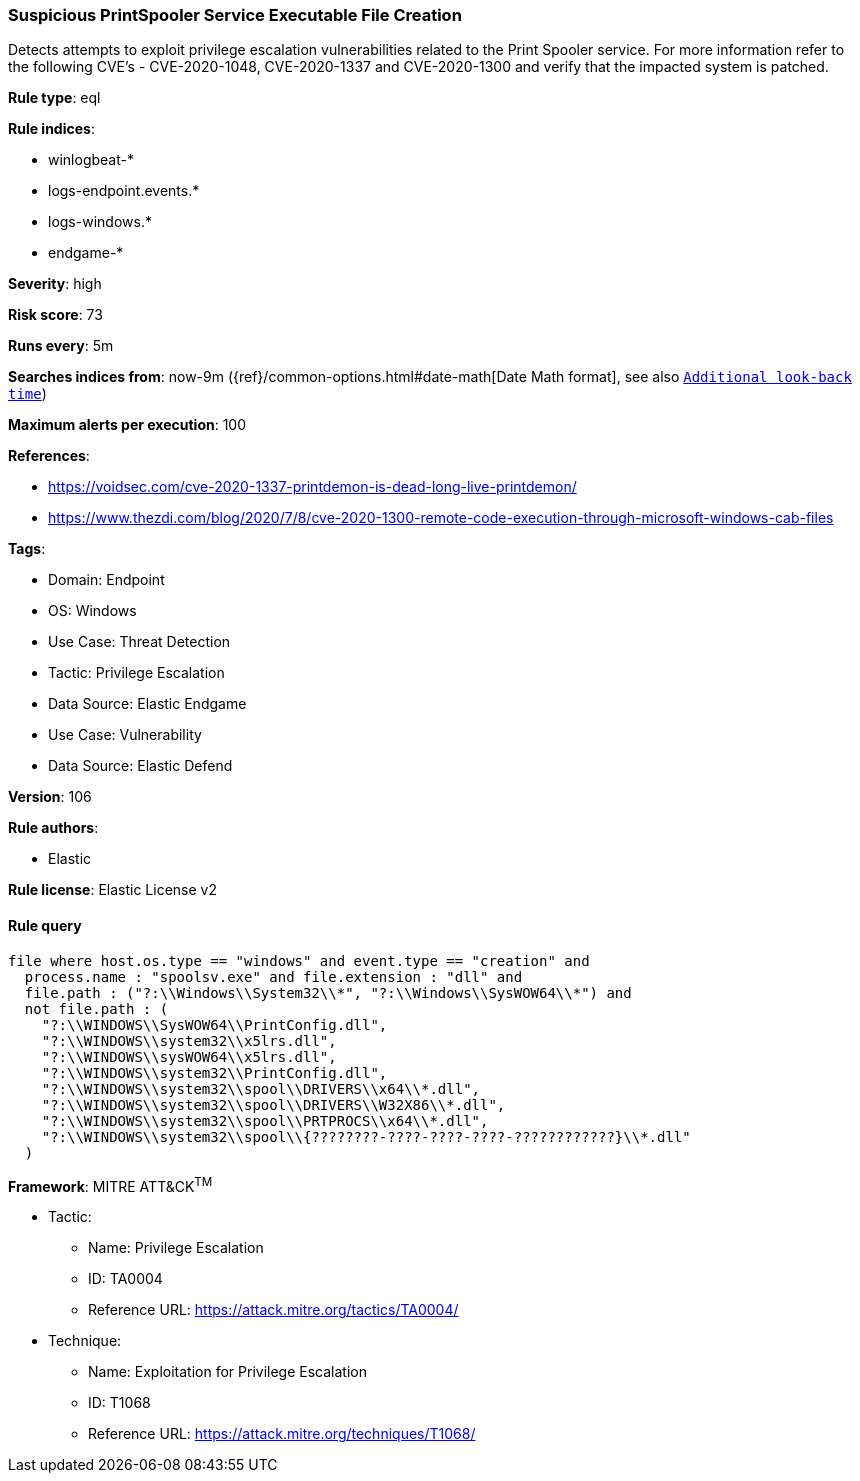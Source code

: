 [[prebuilt-rule-8-12-3-suspicious-printspooler-service-executable-file-creation]]
=== Suspicious PrintSpooler Service Executable File Creation

Detects attempts to exploit privilege escalation vulnerabilities related to the Print Spooler service. For more information refer to the following CVE's - CVE-2020-1048, CVE-2020-1337 and CVE-2020-1300 and verify that the impacted system is patched.

*Rule type*: eql

*Rule indices*: 

* winlogbeat-*
* logs-endpoint.events.*
* logs-windows.*
* endgame-*

*Severity*: high

*Risk score*: 73

*Runs every*: 5m

*Searches indices from*: now-9m ({ref}/common-options.html#date-math[Date Math format], see also <<rule-schedule, `Additional look-back time`>>)

*Maximum alerts per execution*: 100

*References*: 

* https://voidsec.com/cve-2020-1337-printdemon-is-dead-long-live-printdemon/
* https://www.thezdi.com/blog/2020/7/8/cve-2020-1300-remote-code-execution-through-microsoft-windows-cab-files

*Tags*: 

* Domain: Endpoint
* OS: Windows
* Use Case: Threat Detection
* Tactic: Privilege Escalation
* Data Source: Elastic Endgame
* Use Case: Vulnerability
* Data Source: Elastic Defend

*Version*: 106

*Rule authors*: 

* Elastic

*Rule license*: Elastic License v2


==== Rule query


[source, js]
----------------------------------
file where host.os.type == "windows" and event.type == "creation" and
  process.name : "spoolsv.exe" and file.extension : "dll" and
  file.path : ("?:\\Windows\\System32\\*", "?:\\Windows\\SysWOW64\\*") and
  not file.path : (
    "?:\\WINDOWS\\SysWOW64\\PrintConfig.dll",
    "?:\\WINDOWS\\system32\\x5lrs.dll",
    "?:\\WINDOWS\\sysWOW64\\x5lrs.dll",
    "?:\\WINDOWS\\system32\\PrintConfig.dll",
    "?:\\WINDOWS\\system32\\spool\\DRIVERS\\x64\\*.dll",
    "?:\\WINDOWS\\system32\\spool\\DRIVERS\\W32X86\\*.dll",
    "?:\\WINDOWS\\system32\\spool\\PRTPROCS\\x64\\*.dll",
    "?:\\WINDOWS\\system32\\spool\\{????????-????-????-????-????????????}\\*.dll"
  )

----------------------------------

*Framework*: MITRE ATT&CK^TM^

* Tactic:
** Name: Privilege Escalation
** ID: TA0004
** Reference URL: https://attack.mitre.org/tactics/TA0004/
* Technique:
** Name: Exploitation for Privilege Escalation
** ID: T1068
** Reference URL: https://attack.mitre.org/techniques/T1068/
